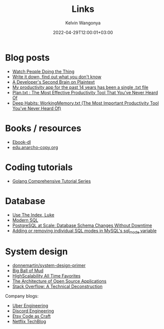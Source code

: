 #+title: Links
#+author: Kelvin Wangonya
#+date: 2022-04-29T12:00:01+03:00
#+tags[]: productivity reference

* Blog posts

- [[https://earthly.dev/blog/golang-streamers/][Watch People Doing the Thing]]
- [[https://joshbranchaud.com/blog/write-it-down-find-the-gaps][Write it down, find out what you don't know]]
- [[https://engineering.gusto.com/a-developers-second-brain-on-plaintext/][A Developer's Second Brain on Plaintext]]
- [[https://jeffhuang.com/productivity_text_file/][My productivity app for the past 14 years has been a single .txt file]]
- [[https://www.calnewport.com/blog/2008/11/11/plantxt-the-most-effective-productivity-tool-that-youve-never-heard-of/][Plan.txt : The Most Effective Productivity Tool That You’ve Never Heard Of]]
- [[https://www.calnewport.com/blog/2015/10/27/deep-habits-workingmemory-txt-the-most-important-productivity-tool-youve-never-heard-of/][Deep Habits: WorkingMemory.txt (The Most Important Productivity Tool You’ve Never Heard Of)]]

* Books / resources

- [[https://ebook-dl.com/][Ebook-dl]]
- [[https://edu.anarcho-copy.org/][edu.anarcho-copy.org]]

* Coding tutorials

- [[https://golangbyexample.com/golang-comprehensive-tutorial/][Golang Comprehensive Tutorial Series]]

* Database

- [[https://use-the-index-luke.com/][Use The Index, Luke]]
- [[https://modern-sql.com/][Modern SQL]]
- [[https://gist.github.com/jcoleman/1e6ad1bf8de454c166da94b67537758b][PostgreSQL at Scale: Database Schema Changes Without Downtime]]
- [[http://johnemb.blogspot.com/2014/09/adding-or-removing-individual-sql-modes.html][Adding or removing individual SQL modes in MySQL's sql_mode variable]]

* System design

- [[https://github.com/donnemartin/system-design-primer][donnemartin/system-design-primer]]
- [[http://www.laputan.org/mud/][Big Ball of Mud]]
- [[http://highscalability.com/all-time-favorites/][HighScalability All Time Favorites]]
- [[http://aosabook.org/en/index.html][The Architecture of Open Source Applications]]
- [[https://nickcraver.com/blog/2016/02/03/stack-overflow-a-technical-deconstruction/][Stack Overflow: A Technical Deconstruction]]

Company blogs:

- [[https://eng.uber.com/][Uber Engineering]]
- [[https://discord.com/category/engineering][Discord Engineering]]
- [[https://www.etsy.com/codeascraft][Etsy Code as Craft]]
- [[https://netflixtechblog.com/][Netflix TechBlog]]


